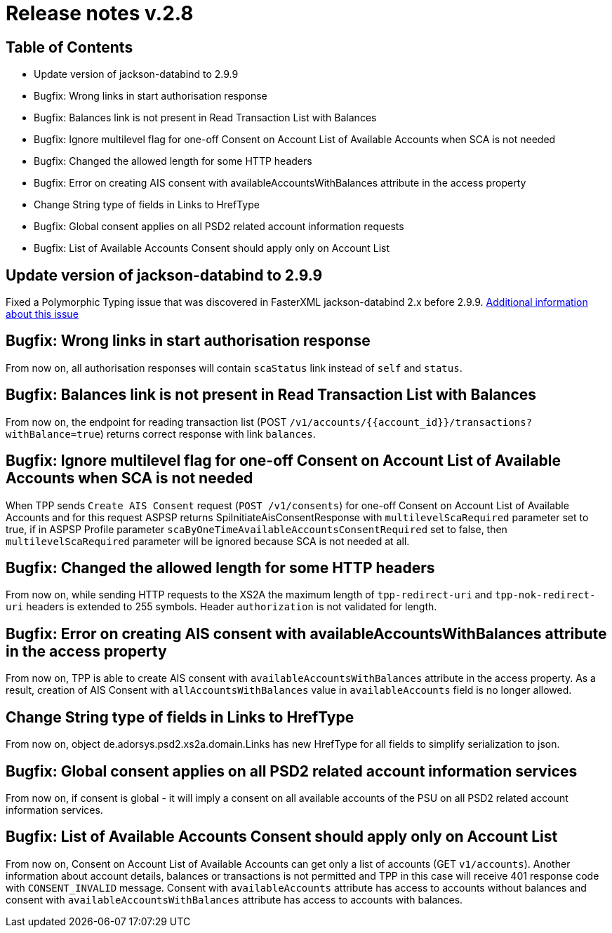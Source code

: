 = Release notes v.2.8

== Table of Contents
* Update version of jackson-databind to 2.9.9
* Bugfix: Wrong links in start authorisation response
* Bugfix: Balances link is not present in Read Transaction List with Balances
* Bugfix: Ignore multilevel flag for one-off Consent on Account List of Available Accounts when SCA is not needed
* Bugfix: Changed the allowed length for some HTTP headers
* Bugfix: Error on creating AIS consent with availableAccountsWithBalances attribute in the access property
* Change String type of fields in Links to HrefType
* Bugfix: Global consent applies on all PSD2 related account information requests
* Bugfix: List of Available Accounts Consent should apply only on Account List

== Update version of jackson-databind to 2.9.9

Fixed a Polymorphic Typing issue that was discovered in FasterXML jackson-databind 2.x before 2.9.9.
https://nvd.nist.gov/vuln/detail/CVE-2019-12086[Additional information about this issue]

== Bugfix: Wrong links in start authorisation response

From now on, all authorisation responses will contain `scaStatus` link instead of `self` and `status`.

== Bugfix: Balances link is not present in Read Transaction List with Balances

From now on, the endpoint for reading transaction list (POST `/v1/accounts/{{account_id}}/transactions?withBalance=true`) returns correct response with link `balances`.

== Bugfix: Ignore multilevel flag for one-off Consent on Account List of Available Accounts when SCA is not needed

When TPP sends `Create AIS Consent` request (`POST /v1/consents`) for one-off Consent on Account List of Available Accounts and for this request ASPSP
returns SpiInitiateAisConsentResponse with `multilevelScaRequired` parameter set to true, if in ASPSP Profile parameter `scaByOneTimeAvailableAccountsConsentRequired`
set to false, then `multilevelScaRequired` parameter will be ignored because SCA is not needed at all.

== Bugfix: Changed the allowed length for some HTTP headers

From now on, while sending HTTP requests to the XS2A the maximum length of `tpp-redirect-uri` and `tpp-nok-redirect-uri`
headers is extended to 255 symbols. Header `authorization` is not validated for length.

== Bugfix: Error on creating AIS consent with availableAccountsWithBalances attribute in the access property

From now on, TPP is able to create AIS consent with `availableAccountsWithBalances` attribute in the access property.
As a result, creation of AIS Consent with `allAccountsWithBalances` value in `availableAccounts` field is no longer allowed.

== Change String type of fields in Links to HrefType

From now on, object de.adorsys.psd2.xs2a.domain.Links has new HrefType for all fields to simplify serialization to json.

== Bugfix: Global consent applies on all PSD2 related account information services

From now on, if consent is global - it will imply a consent on all available accounts of the PSU on all PSD2 related account information services.

== Bugfix: List of Available Accounts Consent should apply only on Account List

From now on, Consent on Account List of Available Accounts can get only a list of accounts (GET `v1/accounts`).
Another information about account details, balances or transactions is not permitted and TPP in this case will receive 401 response code with `CONSENT_INVALID` message.
Consent with `availableAccounts` attribute has access to accounts without balances and consent with `availableAccountsWithBalances` attribute has access to accounts with balances.
